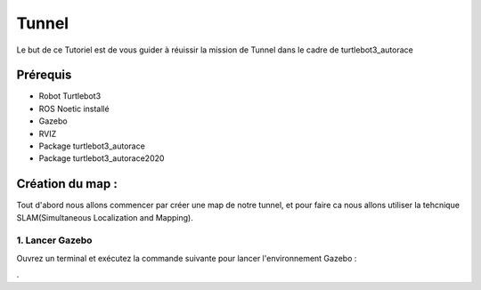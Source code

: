 Tunnel
======
Le but de ce Tutoriel est de vous guider à réuissir la mission de Tunnel dans le cadre de turtlebot3_autorace

Prérequis
---------
- Robot Turtlebot3
- ROS Noetic installé
- Gazebo
- RVIZ
- Package turtlebot3_autorace
- Package turtlebot3_autorace2020

Création du map :
------------
Tout d'abord nous allons commencer par créer une map de notre tunnel, et pour faire ca nous allons utiliser la tehcnique SLAM(Simultaneous Localization and Mapping). 

1. Lancer Gazebo
~~~~~~~~~~~~~~~~ 
Ouvrez un terminal et exécutez la commande suivante pour lancer l'environnement Gazebo :

.. code-block:: bash
    export TURTLEBOT3_MODEL=burger
.. code-block:: bash
 roslaunch turtlebot3_gazebo turtlebot3_autorace_2020.launch



















.
